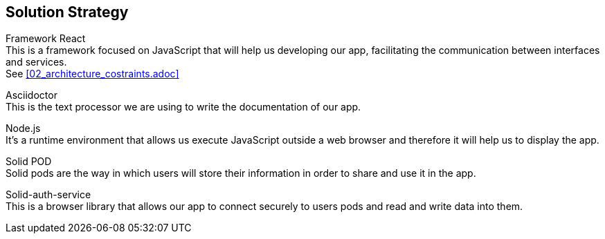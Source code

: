 [[section-solution-strategy]]
== Solution Strategy

////
[role="arc42help"]
****
.Contents
A short summary and explanation of the fundamental decisions and solution strategies, that shape the system's architecture. These include

* technology decisions
* decisions about the top-level decomposition of the system, e.g. usage of an architectural pattern or design pattern
* decisions on how to achieve key quality goals
* relevant organizational decisions, e.g. selecting a development process or delegating certain tasks to third parties.

.Motivation
These decisions form the cornerstones for your architecture. They are the basis for many other detailed decisions or implementation rules.

.Form
Keep the explanation of these key decisions short.

Motivate what you have decided and why you decided that way,
based upon your problem statement, the quality goals and key constraints.
Refer to details in the following sections.
****
////

Framework React +
This is a framework focused on JavaScript that will help us developing our app, facilitating the communication between interfaces and services. + 
See <<02_architecture_costraints.adoc>>

Asciidoctor +
This is the text processor we are using to write the documentation of our app.

Node.js +
It's a runtime environment that allows us execute JavaScript outside a web browser and therefore it will help us to display the app.

Solid POD +
Solid pods are the way in which users will store their information in order to share and use it in the app.

Solid-auth-service +
This is a browser library that allows our app to connect securely to users pods and read and write data into them.

